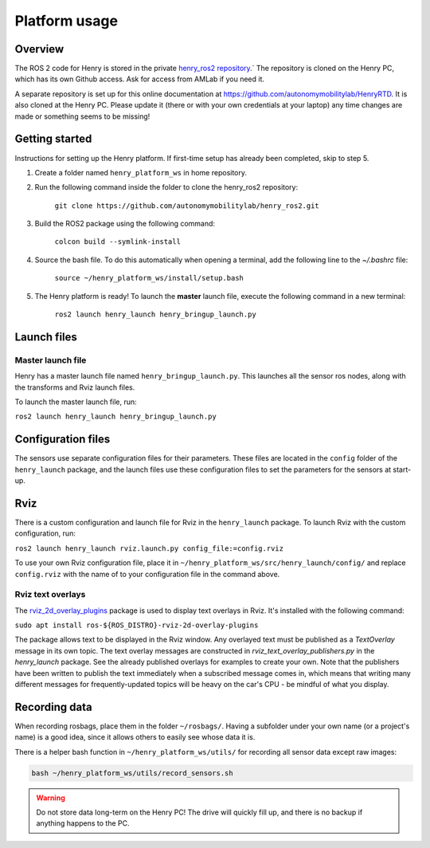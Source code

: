 ##############
Platform usage
##############

.. _overview:

Overview
========

The ROS 2 code for Henry is stored in the private `henry_ros2 repository <https://github.com/autonomymobilitylab/henry_ros2>`_.` The repository is cloned on the Henry PC, which has its own Github access. Ask for access from AMLab if you need it.

A separate repository is set up for this online documentation at https://github.com/autonomymobilitylab/HenryRTD. It is also cloned at the Henry PC. Please update it (there or with your own credentials at your laptop) any time changes are made or something seems to be missing!

.. _getting started:

Getting started
===============

Instructions for setting up the Henry platform. If first-time setup has already been completed, skip to step 5.

1. Create a folder named ``henry_platform_ws`` in home repository.

2. Run the following command inside the folder to clone the henry_ros2 repository: 

    ``git clone https://github.com/autonomymobilitylab/henry_ros2.git``

3. Build the ROS2 package using the following command:

    ``colcon build --symlink-install``

4. Source the bash file. To do this automatically when opening a terminal, add the following line to the `~/.bashrc` file:

    ``source ~/henry_platform_ws/install/setup.bash``

5. The Henry platform is ready! To launch the **master** launch file, execute the following command in a new terminal:

    ``ros2 launch henry_launch henry_bringup_launch.py``

.. _launch:

Launch files
============

Master launch file
------------------
Henry has a master launch file named ``henry_bringup_launch.py``. This launches all the sensor ros nodes, along with the transforms and Rviz launch files.

To launch the master launch file, run:

``ros2 launch henry_launch henry_bringup_launch.py``

Configuration files
===================

The sensors use separate configuration files for their parameters. These files are located in the ``config`` folder of the ``henry_launch`` package, and the launch files use these configuration files to set the parameters for the sensors at start-up.

.. _rviz:

Rviz
====

There is a custom configuration and launch file for Rviz in the ``henry_launch`` package. To launch Rviz with the custom configuration, run:

``ros2 launch henry_launch rviz.launch.py config_file:=config.rviz``

To use your own Rviz configuration file, place it in ``~/henry_platform_ws/src/henry_launch/config/`` and replace ``config.rviz`` with the name of to your configuration file in the command above.

Rviz text overlays
------------------

The `rviz_2d_overlay_plugins <https://index.ros.org/p/rviz_2d_overlay_plugins/>`_ package is used to display text overlays in Rviz. It's installed with the following command:

``sudo apt install ros-${ROS_DISTRO}-rviz-2d-overlay-plugins``

The package allows text to be displayed in the Rviz window. Any overlayed text must be published as a `TextOverlay` message in its own topic. The text overlay messages are constructed in `rviz_text_overlay_publishers.py` in the `henry_launch` package. See the already published overlays for examples to create your own. Note that the publishers have been written to publish the text immediately when a subscribed message comes in, which means that writing many different messages for frequently-updated topics will be heavy on the car's CPU - be mindful of what you display.


.. _recording:

Recording data
==============

When recording rosbags, place them in the folder ``~/rosbags/``. Having a subfolder under your own name (or a project's name) is a good idea, since it allows others to easily see whose data it is.

There is a helper bash function in ``~/henry_platform_ws/utils/`` for recording all sensor data except raw images:

.. code-block:: bash
    
    bash ~/henry_platform_ws/utils/record_sensors.sh

.. warning::
    Do not store data long-term on the Henry PC! The drive will quickly fill up, and there is no backup if anything happens to the PC.
